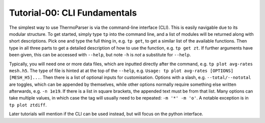 -----------------------------
Tutorial-00: CLI Fundamentals
-----------------------------

The simplest way to use ThermoParser is via the command-line interface
(CLI). This is easily navigable due to its modular structure. To get
started, simply type ``tp`` into the command line, and a list of
modules will be returned along with short descriptions. Pick one and
type the full thing in, e.g. ``tp get``, to get a similar list of the
available functions. Then type in all three parts to get a detailed
description of how to use the function, e.g. ``tp get zt``.
If further arguments have been given, this can be accessed with
``--help``, but note ``-h`` is *not* a substitute for ``--help``.

Typically, you will need one or more data files, which are inputted
directly after the command, e.g. ``tp plot avg-rates mesh.h5``. The
type of file is hinted at at the top of the ``--help``, e.g.
``Usage: tp plot avg-rates [OPTIONS] [MESH_H5]...``. Then there is a
list of optional inputs for customisation. Options with a slash, e.g.
``--total/--nototal`` are toggles, which can be appended by themselves,
while other options normally require something else written afterwards,
e.g. ``-n 1e19``. If there is a list in square brackets, the appended
text must be from that list. Many options can take multiple values, in
which case the tag will usually need to be repeated: ``-m '*' -m 'o'``.
A notable exception is in ``tp plot ztdiff``.

Later tutorials will mention if the CLI can be used instead, but will
focus on the python interface.
